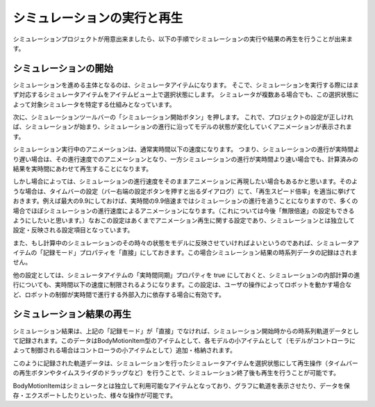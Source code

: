 
シミュレーションの実行と再生
============================

.. sectionauthor:: 中岡 慎一郎 <s.nakaoka@aist.go.jp>


シミュレーションプロジェクトが用意出来ましたら、以下の手順でシミュレーションの実行や結果の再生を行うことが出来ます。


シミュレーションの開始
----------------------

シミュレーションを進める主体となるのは、シミュレータアイテムになります。
そこで、シミュレーションを実行する際にはまず対応するシミュレータアイテムをアイテムビュー上で選択状態にします。
シミュレータが複数ある場合でも、この選択状態によって対象シミュレータを特定する仕組みとなっています。

次に、シミュレーションツールバーの「シミュレーション開始ボタン」を押します。
これで、プロジェクトの設定が正しければ、シミュレーションが始まり、シミュレーションの進行に沿ってモデルの状態が変化していくアニメーションが表示されます。

シミュレーション実行中のアニメーションは、通常実時間以下の速度になります。
つまり、シミュレーションの進行が実時間より遅い場合は、その進行速度でのアニメーションとなり、一方シミュレーションの進行が実時間より速い場合でも、計算済みの結果を実時間にあわせて再生することになります。

しかし場合によっては、シミュレーションの進行速度をそのままアニメーションに再現したい場合もあるかと思います。そのような場合は、タイムバーの設定（バー右端の設定ボタンを押すと出るダイアログ）にて、「再生スピード倍率」を適当に挙げておきます。例えば最大の9.9にしておけば、実時間の9.9倍速まではシミュレーションの進行を追うことになりますので、多くの場合でほぼシミュレーションの進行速度によるアニメーションになります。（これについては今後「無限倍速」の設定もできるようにしたいと思います。）なおこの設定はあくまでアニメーション再生に関する設定であり、シミュレーションとは独立して設定・反映される設定項目となっています。

また、もし計算中のシミュレーションのその時々の状態をモデルに反映させていければよいというのであれば、シミュレータアイテムの「記録モード」プロパティを「直接」にしておきます。この場合シミュレーション結果の時系列データの記録はされません。

他の設定としては、シミュレータアイテムの「実時間同期」プロパティを true にしておくと、シミュレーションの内部計算の進行についても、実時間以下の速度に制限されるようになります。この設定は、ユーザの操作によってロボットを動かす場合など、ロボットの制御が実時間で進行する外部入力に依存する場合に有効です。


シミュレーション結果の再生
--------------------------

シミュレーション結果は、上記の「記録モード」が「直接」でなければ、シミュレーション開始時からの時系列軌道データとして記録されます。このデータはBodyMotionItem型のアイテムとして、各モデルの小アイテムとして（モデルがコントローラによって制御される場合はコントローラの小アイテムとして）追加・格納されます。

このように記録された軌道データは、シミュレーションを行ったシミュレータアイテムを選択状態にして再生操作（タイムバーの再生ボタンやタイムスライダのドラッグなど）を行うことで、シミュレーション終了後も再生を行うことが可能です。

BodyMotionItemはシミュレータとは独立して利用可能なアイテムとなっており、グラフに軌道を表示させたり、データを保存・エクスポートしたりといった、様々な操作が可能です。

